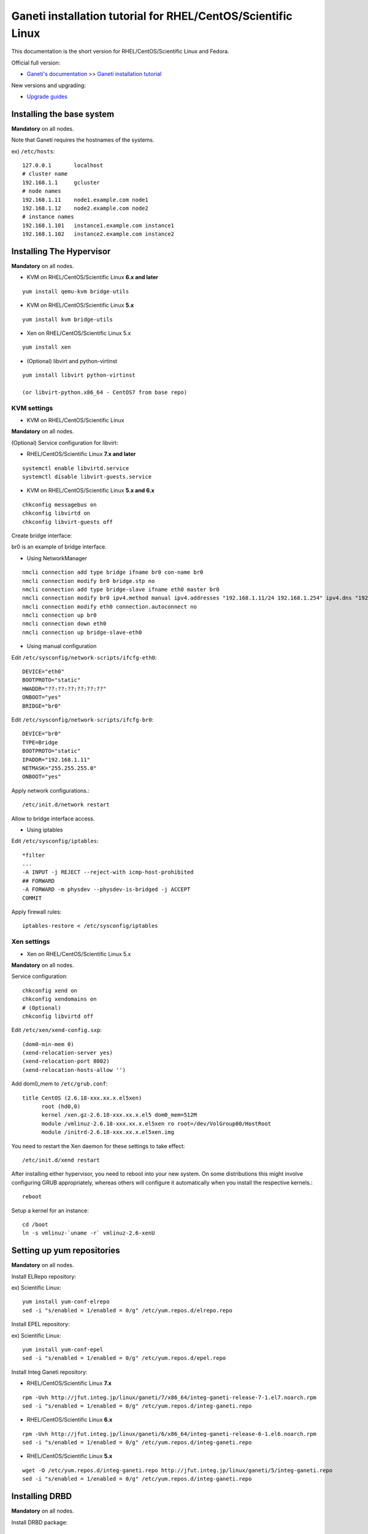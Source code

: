 Ganeti installation tutorial for RHEL/CentOS/Scientific Linux
=============================================================

This documentation is the short version for RHEL/CentOS/Scientific Linux and Fedora.

Official full version:

* `Ganeti's documentation <http://docs.ganeti.org/ganeti/current/html/>`_ >> `Ganeti installation tutorial <http://docs.ganeti.org/ganeti/current/html/install.html>`_

New versions and upgrading:

* `Upgrade guides <https://github.com/jfut/ganeti-rpm/tree/master/doc/update-rhel-2.8-to-2.9.rst>`_

Installing the base system
++++++++++++++++++++++++++

**Mandatory** on all nodes.

Note that Ganeti requires the hostnames of the systems.

ex) ``/etc/hosts``::

  127.0.0.1       localhost
  # cluster name
  192.168.1.1     gcluster
  # node names
  192.168.1.11    node1.example.com node1
  192.168.1.12    node2.example.com node2
  # instance names
  192.168.1.101   instance1.example.com instance1
  192.168.1.102   instance2.example.com instance2

Installing The Hypervisor
+++++++++++++++++++++++++

**Mandatory** on all nodes.

- KVM on RHEL/CentOS/Scientific Linux **6.x and later**

::

  yum install qemu-kvm bridge-utils

- KVM on RHEL/CentOS/Scientific Linux **5.x**

::

  yum install kvm bridge-utils

- Xen on RHEL/CentOS/Scientific Linux 5.x

::

  yum install xen

- (Optional) libvirt and python-virtinst

::

  yum install libvirt python-virtinst 
  
  (or libvirt-python.x86_64 - CentOS7 from base repo) 

KVM settings
~~~~~~~~~~~~

- KVM on RHEL/CentOS/Scientific Linux

**Mandatory** on all nodes.

(Optional) Service configuration for libvirt:

- RHEL/CentOS/Scientific Linux **7.x and later**

::

  systemctl enable libvirtd.service
  systemctl disable libvirt-guests.service

- KVM on RHEL/CentOS/Scientific Linux **5.x and 6.x**

::

  chkconfig messagebus on
  chkconfig libvirtd on
  chkconfig libvirt-guests off

Create bridge interface:

br0 is an example of bridge interface.

- Using NetworkManager

::

  nmcli connection add type bridge ifname br0 con-name br0
  nmcli connection modify br0 bridge.stp no
  nmcli connection add type bridge-slave ifname eth0 master br0
  nmcli connection modify br0 ipv4.method manual ipv4.addresses "192.168.1.11/24 192.168.1.254" ipv4.dns "192.168.1.254"
  nmcli connection modify eth0 connection.autoconnect no
  nmcli connection up br0
  nmcli connection down eth0
  nmcli connection up bridge-slave-eth0

- Using manual configuration

Edit ``/etc/sysconfig/network-scripts/ifcfg-eth0``::

  DEVICE="eth0"
  BOOTPROTO="static"
  HWADDR="??:??:??:??:??:??"
  ONBOOT="yes"
  BRIDGE="br0"

Edit ``/etc/sysconfig/network-scripts/ifcfg-br0``::

  DEVICE="br0"
  TYPE=Bridge
  BOOTPROTO="static"
  IPADDR="192.168.1.11"
  NETMASK="255.255.255.0"
  ONBOOT="yes"

Apply network configurations.::

   /etc/init.d/network restart

Allow to bridge interface access.

- Using iptables

Edit ``/etc/sysconfig/iptables``::

  *filter
  ...
  -A INPUT -j REJECT --reject-with icmp-host-prohibited
  ## FORWARD
  -A FORWARD -m physdev --physdev-is-bridged -j ACCEPT
  COMMIT

Apply firewall rules::

  iptables-restore < /etc/sysconfig/iptables

Xen settings
~~~~~~~~~~~~

- Xen on RHEL/CentOS/Scientific Linux 5.x

**Mandatory** on all nodes.

Service configuration::

  chkconfig xend on
  chkconfig xendomains on
  # (Optional)
  chkconfig libvirtd off

Edit ``/etc/xen/xend-config.sxp``::

  (dom0-min-mem 0)
  (xend-relocation-server yes)
  (xend-relocation-port 8002)
  (xend-relocation-hosts-allow '')

Add dom0_mem to ``/etc/grub.conf``::

  title CentOS (2.6.18-xxx.xx.x.el5xen)
        root (hd0,0)
        kernel /xen.gz-2.6.18-xxx.xx.x.el5 dom0_mem=512M
        module /vmlinuz-2.6.18-xxx.xx.x.el5xen ro root=/dev/VolGroup00/HostRoot
        module /initrd-2.6.18-xxx.xx.x.el5xen.img

You need to restart the Xen daemon for these settings to take effect::

  /etc/init.d/xend restart

After installing either hypervisor, you need to reboot into your new 
system. On some distributions this might involve configuring GRUB 
appropriately, whereas others will configure it automatically when you 
install the respective kernels.::

  reboot

Setup a kernel for an instance::

  cd /boot
  ln -s vmlinuz-`uname -r` vmlinuz-2.6-xenU

Setting up yum repositories
+++++++++++++++++++++++++++

**Mandatory** on all nodes.

Install ELRepo repository:

ex) Scientific Linux::

  yum install yum-conf-elrepo
  sed -i "s/enabled = 1/enabled = 0/g" /etc/yum.repos.d/elrepo.repo

Install EPEL repository:

ex) Scientific Linux::

  yum install yum-conf-epel
  sed -i "s/enabled = 1/enabled = 0/g" /etc/yum.repos.d/epel.repo

Install Integ Ganeti repository:

- RHEL/CentOS/Scientific Linux **7.x**

::

  rpm -Uvh http://jfut.integ.jp/linux/ganeti/7/x86_64/integ-ganeti-release-7-1.el7.noarch.rpm
  sed -i "s/enabled = 1/enabled = 0/g" /etc/yum.repos.d/integ-ganeti.repo

- RHEL/CentOS/Scientific Linux **6.x**

::

  rpm -Uvh http://jfut.integ.jp/linux/ganeti/6/x86_64/integ-ganeti-release-6-1.el6.noarch.rpm
  sed -i "s/enabled = 1/enabled = 0/g" /etc/yum.repos.d/integ-ganeti.repo

- RHEL/CentOS/Scientific Linux **5.x**

::

  wget -O /etc/yum.repos.d/integ-ganeti.repo http://jfut.integ.jp/linux/ganeti/5/integ-ganeti.repo
  sed -i "s/enabled = 1/enabled = 0/g" /etc/yum.repos.d/integ-ganeti.repo

Installing DRBD
+++++++++++++++

**Mandatory** on all nodes.

Install DRBD package::

  yum --enablerepo=elrepo install drbd84-utils kmod-drbd84

- RHEL/CentOS/Scientific Linux **7.x and later**

Create ``/etc/modules-load.d/drbd.conf``::

  drbd

Create ``/etc/modprobe.d/drbd.conf``::

  options drbd minor_count=128 usermode_helper=/bin/true

Load DRBD kernel module::

  systemctl start systemd-modules-load

- RHEL/CentOS/Scientific Linux **5.x and 6.x**

Create ``/etc/default/drbd``::

  ADD_MOD_PARAM="minor_count=128 usermode_helper=/bin/true"

Configuring LVM
+++++++++++++++

**Mandatory** on all nodes.

The volume group is required to be at least 20GiB.

If you haven't configured your LVM volume group at install time you
need to do it before trying to initialize the Ganeti cluster. This is
done by formatting the devices/partitions you want to use for it and
then adding them to the relevant volume group::

  pvcreate /dev/sda3
  vgcreate vmvg /dev/sda3

or::

  pvcreate /dev/sdb1
  pvcreate /dev/sdc1
  vgcreate vmvg /dev/sdb1 /dev/sdc1

If you want to add a device later you can do so with the *vgextend*
command::

  pvcreate /dev/sdd1
  vgextend vmvg /dev/sdd1

(Optional) it is recommended to configure LVM not to scan the DRBD
devices for physical volumes. This can be accomplished by editing
``/etc/lvm/lvm.conf`` and adding the
``/dev/drbd[0-9]+`` regular expression to the
``filter`` variable, like this::

  filter = ["r|/dev/cdrom|", "r|/dev/drbd[0-9]+|" ]

Installing Ganeti
+++++++++++++++++

**Mandatory** on all nodes.

- Install Ganeti:

::

  yum --enablerepo=epel,integ-ganeti install ganeti

- (Optional) Install Ganeti Instance Debootstrap:

::

  yum --enablerepo=epel,integ-ganeti install ganeti-instance-debootstrap

Service configuration:

- RHEL/CentOS/Scientific Linux **7.x and later**

::

  systemctl enable ganeti.target
  systemctl enable ganeti-confd.service
  systemctl enable ganeti-noded.service
  systemctl enable ganeti-wconfd.service
  systemctl enable ganeti-rapi.service
  systemctl enable ganeti-luxid.service

- KVM on RHEL/CentOS/Scientific Linux **5.x and 6.x**

::

  chkconfig ganeti on

Initializing the cluster
++++++++++++++++++++++++

**Mandatory** on one node per cluster.

Initialize a cluster.

Example::

  gnt-cluster init --vg-name <VOLUMEGROUP> --master-netdev <MASTERINTERFACE> --nic-parameters link=<BRIDGEINTERFACE> <CLUSTERNAME>

- KVM

Example for KVM::

  gnt-cluster init --vg-name vmvg --master-netdev <MASTERINTERFACE> --enabled-hypervisors kvm --nic-parameters link=<BRIDGEINTERFACE> gcluster
  ex) gnt-cluster init --vg-name vmvg --master-netdev eth0 --enabled-hypervisors kvm --nic-parameters link=br0 gcluster

- Xen

Example for Xen::

  gnt-cluster init --vg-name vmvg --master-netdev <MASTERINTERFACE> --nic-parameters link=<BRIDGEINTERFACE> gcluster
  ex) gnt-cluster init --vg-name vmvg --master-netdev eth0 --nic-parameters link=xenbr0 gcluster

Set default metavg parameter for DRBD disk

::

  gnt-cluster modify -D drbd:metavg=vmvg

Enable use_bootloader for using VM's boot loader.

- KVM

::

  gnt-cluster modify --hypervisor-parameters kvm:kernel_path=

- Xen

::

  gnt-cluster modify --hypervisor-parameters xen-pvm:use_bootloader=True

Verifying the cluster
+++++++++++++++++++++

**Mandatory** on master node.

::

  gnt-cluster verify

Joining the nodes to the cluster
++++++++++++++++++++++++++++++++

**Mandatory** on master node.

After you have initialized your cluster you need to join the other nodes
to it. You can do so by executing the following command on the master
node::

  gnt-node add <NODENAME>
  gnt-node add node2

**Troubleshooting**

- `gnt-node add node2` returns with the error:

```
Node daemon on node2.example.com didn't answer queries within 10.0 seconds
```
Make sure that you have port 1811 open (`lokkit -p 1811:tcp`)

- `gnt-cluster verify` on master returns an error after `Verifying node status`:

```
ERROR: node node2.example.com: ssh communication with node 'node1.example.com': ssh problem: ssh_exchange_identification: read: Connection reset by peer\'r\n
```
Initiate a manual ssh connection from node2 to node1 and vice versa.

Setting up and managing virtual instances
+++++++++++++++++++++++++++++++++++++++++

**Mandatory** on master node.

Setting up virtual instances
~~~~~~~~~~~~~~~~~~~~~~~~~~~~

- Setting up RHEL/CentOS/Scientific Linux

I recommend to use `Ganeti Instance Image <http://code.osuosl.org/projects/ganeti-image/>`_.

- Setting up Debian (require ganeti-instance-debootstrap)

Installation will be successful, but gnt-instance console doesn't work.

::

  gnt-instance add -t drbd -n node1:node2 -o debootstrap+default --disk 0:size=8G -B vcpus=2,maxmem=1024,minmem=512 instance1

